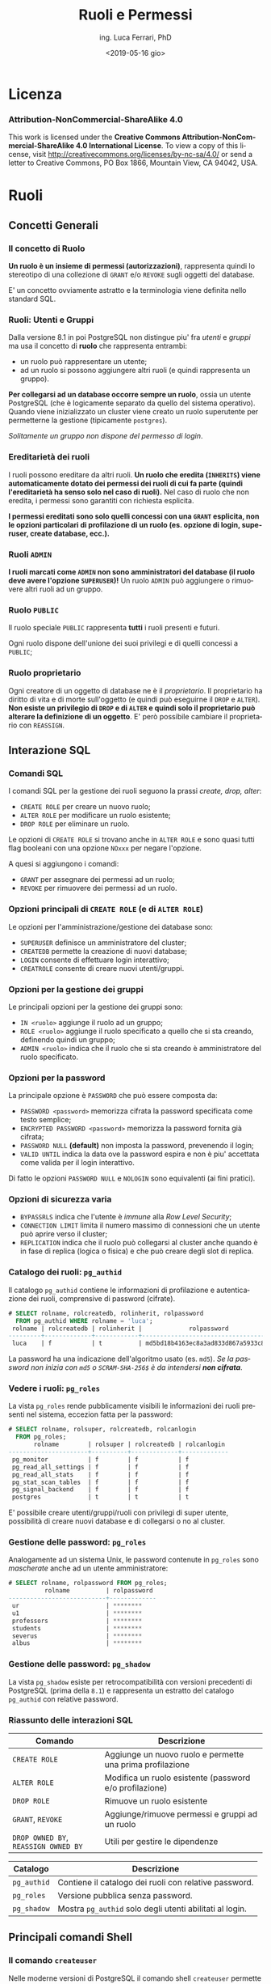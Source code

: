 #+TITLE:     Ruoli e Permessi
#+AUTHOR:    ing. Luca Ferrari, PhD
#+EMAIL:     fluca1978@gmail.com
#+DATE:      <2019-05-16 gio>
#+LANGUAGE:  it

#+OPTIONS:   H:3 num:nil toc:nil
#+OPTIONS:   TeX:t LaTeX:t skip:nil d:nil todo:t pri:nil tags:not-in-toc
#+INFOJS_OPT: view:nil toc:nil ltoc:t mouse:underline buttons:0 path:http://orgmode.org/org-info.js
#+EXPORT_SELECT_TAGS: export
#+EXPORT_EXCLUDE_TAGS: noexport
#+LINK_UP:
#+LINK_HOME:

#+startup: beamer
#+LaTeX_CLASS: beamer
#+latex_header: \mode<beamer>{\usetheme{magpie}}


#+BEAMER_HEADER: \subtitle{Utenti e gruppi}

#+BEAMER_HEADER: \institute[fluca1978]{fluca1978\\\url{https://fluca1978.github.io}}
#+BEAMER_FRAME_LEVEL: 1



#+LATEX_HEADER: \RequirePackage{fancyvrb}
#+LATEX_HEADER: \DefineVerbatimEnvironment{verbatim}{Verbatim}{fontsize=\scriptsize}


* Licenza
*** Attribution-NonCommercial-ShareAlike 4.0
This work is licensed under the *Creative Commons Attribution-NonCommercial-ShareAlike 4.0 International License*.
To view a copy of this license, visit http://creativecommons.org/licenses/by-nc-sa/4.0/ or send a letter to Creative Commons, PO Box 1866, Mountain View, CA 94042, USA.

* Ruoli
** Concetti Generali
*** Il concetto di Ruolo
*Un ruolo è un insieme di permessi (autorizzazioni)*, rappresenta quindi lo stereotipo di una collezione di ~GRANT~ e/o ~REVOKE~ sugli oggetti del database.

E' un concetto ovviamente astratto e la terminologia viene definita nello standard SQL.
*** Ruoli: Utenti e Gruppi
Dalla versione 8.1 in poi PostgreSQL non distingue piu' fra /utenti/ e /gruppi/ ma usa il concetto di *ruolo* che rappresenta entrambi:
- un ruolo può rappresentare un utente;
- ad un ruolo si possono aggiungere altri ruoli (e quindi rappresenta un gruppo).

*Per collegarsi ad un database occorre sempre un ruolo*, ossia un utente PostgreSQL (che è logicamente separato da quello del sistema operativo). Quando viene inizializzato un cluster viene creato un ruolo superutente per permetterne la gestione (tipicamente ~postgres~).

/Solitamente un gruppo non dispone del permesso di login/.

*** Ereditarietà dei ruoli
I ruoli possono ereditare da altri ruoli.
*Un ruolo che eredita (~INHERITS~) viene automaticamente dotato dei permessi dei ruoli di cui fa parte (quindi l'ereditarietà ha senso solo nel caso di ruoli).*
Nel caso di ruolo che non eredita, i permessi sono garantiti con richiesta esplicita.

*I permessi ereditati sono solo quelli concessi con una ~GRANT~ esplicita, non le opzioni particolari di profilazione di un ruolo (es. opzione di login, superuser, create database, ecc.).*

*** Ruoli ~ADMIN~
*I ruoli marcati come ~ADMIN~ non sono amministratori del database (il ruolo deve avere l'opzione ~SUPERUSER~)!*
Un ruolo ~ADMIN~ può aggiungere o rimuovere altri ruoli ad un gruppo.
*** Ruolo ~PUBLIC~
Il ruolo speciale ~PUBLIC~ rappresenta *tutti* i ruoli presenti e futuri.

Ogni ruolo dispone dell'unione dei suoi privilegi e di quelli concessi a ~PUBLIC~;
*** Ruolo proprietario
Ogni creatore di un oggetto di database ne è il /proprietario/. Il proprietario ha diritto di vita e di morte sull'oggetto (e quindi può eseguirne il ~DROP~ e ~ALTER~).
*Non esiste un privilegio di ~DROP~ e di ~ALTER~ e quindi solo il proprietario può alterare la definizione di un oggetto*. E' però possibile cambiare il proprietario con ~REASSIGN~.
** Interazione SQL
*** Comandi SQL
I comandi SQL per la gestione dei ruoli seguono la prassi /create, drop, alter/:
- ~CREATE ROLE~ per creare un nuovo ruolo;
- ~ALTER ROLE~ per modificare un ruolo esistente;
- ~DROP ROLE~ per eliminare un ruolo.

Le opzioni di ~CREATE ROLE~ si trovano anche in ~ALTER ROLE~ e sono quasi tutti flag booleani con una opzione ~NOxxx~ per negare l'opzione.

A quesi si aggiungono i comandi:
- ~GRANT~ per assegnare dei permessi ad un ruolo;
- ~REVOKE~ per rimuovere dei permessi ad un ruolo.
*** Opzioni principali di ~CREATE ROLE~ (e di ~ALTER ROLE~)
Le opzioni per l'amministrazione/gestione dei database sono:
- ~SUPERUSER~ definisce un amministratore del cluster;
- ~CREATEDB~ permette la creazione di nuovi database;
- ~LOGIN~ consente di effettuare login interattivo;
- ~CREATROLE~ consente di creare nuovi utenti/gruppi.
*** Opzioni per la gestione dei gruppi
Le principali opzioni per la gestione dei gruppi sono:
- ~IN <ruolo>~ aggiunge il ruolo ad un gruppo;
- ~ROLE <ruolo>~ aggiunge il ruolo specificato a quello che si sta creando, definendo quindi un gruppo;
- ~ADMIN <ruolo>~ indica che il ruolo che si sta creando è amministratore del ruolo specificato.
*** Opzioni per la password
La principale opzione è ~PASSWORD~ che può essere composta da:
- ~PASSWORD <password>~ memorizza cifrata la password specificata come testo semplice;
- ~ENCRYPTED PASSWORD <password>~ memorizza la password fornita già cifrata;
- ~PASSWORD NULL~ *(default)* non imposta la password, prevenendo il login;
- ~VALID UNTIL~ indica la data ove la password espira e non è piu' accettata come valida per il login interattivo.

Di fatto le opzioni ~PASSWORD NULL~ e ~NOLOGIN~ sono equivalenti (ai fini pratici).

*** Opzioni di sicurezza varia
- ~BYPASSRLS~ indica che l'utente è /immune/ alla /Row Level Security/;
- ~CONNECTION LIMIT~ limita il numero massimo di connessioni che un utente può aprire verso il cluster;
- ~REPLICATION~ indica che il ruolo può collegarsi al cluster anche quando è in fase di replica (logica o fisica) e che può creare degli slot di replica.
*** Catalogo dei ruoli: ~pg_authid~
Il catalogo ~pg_authid~ contiene le informazioni di profilazione e autenticazione dei ruoli, comprensive di password (cifrate).
#+begin_src sql
# SELECT rolname, rolcreatedb, rolinherit, rolpassword
  FROM pg_authid WHERE rolname = 'luca';
 rolname | rolcreatedb | rolinherit |             rolpassword
---------+-------------+------------+-------------------------------------
 luca    | f           | t          | md5bd18b4163ec8a3ad833d867a5933c8ec
#+end_src
La password ha una indicazione dell'algoritmo usato (es. ~md5~).
/Se la password non inizia con ~md5~ o ~SCRAM-SHA-256$~ è da intendersi *non cifrata*/.

*** Vedere i ruoli: ~pg_roles~
La vista ~pg_roles~ rende pubblicamente visibili le informazioni dei ruoli presenti nel sistema, eccezion fatta per la password:

#+begin_src sql
# SELECT rolname, rolsuper, rolcreatedb, rolcanlogin
  FROM pg_roles;
       rolname        | rolsuper | rolcreatedb | rolcanlogin
----------------------+----------+-------------+-------------
 pg_monitor           | f        | f           | f
 pg_read_all_settings | f        | f           | f
 pg_read_all_stats    | f        | f           | f
 pg_stat_scan_tables  | f        | f           | f
 pg_signal_backend    | f        | f           | f
 postgres             | t        | t           | t
#+end_src

E' possibile creare utenti/gruppi/ruoli con privilegi di super utente, possibilità di creare nuovi
database e di collegarsi o no al cluster.

*** Gestione delle password: ~pg_roles~
Analogamente ad un sistema Unix, le password contenute in ~pg_roles~ sono /mascherate/ anche ad un utente amministratore:

#+begin_src sql
# SELECT rolname, rolpassword FROM pg_roles;
          rolname          | rolpassword
---------------------------+-------------
 ur                        | ********
 u1                        | ********
 professors                | ********
 students                  | ********
 severus                   | ********
 albus                     | ********
#+end_src
*** Gestione delle password: ~pg_shadow~
La vista ~pg_shadow~ esiste per retrocompatibilità con versioni precedenti di PostgreSQL (prima della ~8.1~) e rappresenta un estratto del catalogo ~pg_authid~ con relative password.

*** Riassunto delle interazioni SQL
| Comando                              | Descrizione                                               |
|--------------------------------------+-----------------------------------------------------------|
| ~CREATE ROLE~                        | Aggiunge un nuovo ruolo e permette una prima profilazione |
| ~ALTER ROLE~                         | Modifica un ruolo esistente (password e/o profilazione)   |
| ~DROP ROLE~                          | Rimuove un ruolo esistente                                |
| ~GRANT~, ~REVOKE~                    | Aggiunge/rimuove permessi e gruppi ad un ruolo            |
| ~DROP OWNED BY~, ~REASSIGN OWNED BY~ | Utili per gestire le dipendenze                           |
|--------------------------------------+-----------------------------------------------------------|

| Catalogo    | Descrizione                                              |
|-------------+----------------------------------------------------------|
| ~pg_authid~ | Contiene il catalogo dei ruoli con relative password.    |
| ~pg_roles~  | Versione pubblica senza password.                        |
| ~pg_shadow~ | Mostra ~pg_authid~ solo degli utenti abilitati al login. |

** Principali comandi Shell
*** Il comando ~createuser~
Nelle moderne versioni di PostgreSQL il comando shell ~createuser~ permette la creazione di un ruolo (utente e/o gruppo).

Ad esempio per creare l'utente ~miguel~ con permesso di login e nessuna password impostata:
#+begin_src shell
% createuser --login -U postgres miguel
#+end_src

E' possibile eseguire il comando anche in modalità interattiva, simile ai programmi di gestione degli utenti dei sistemi Unix:

#+begin_sc shell
% createuser  -U postgres --interactive
Enter name of role to add: miguel
Shall the new role be a superuser? (y/n) n
Shall the new role be allowed to create databases? (y/n) n
Shall the new role be allowed to create more new roles? (y/n) n
#+end_src

*** Il comando ~dropuser~
Il comando shell ~dropuser~ permette l'eliminazione di un ruolo dal database:

#+begin_src shell
% dropuser -U postgres miguel
#+end_src

E' possibile usarlo con il flag ~--interactive~ per fare in modo che il programma chieda conferma dell'eliminazione ed eventualmente il ruolo da eliminare.

* Esempi sui ruoli
** Ruoli e Permessi
*** Ambiente di prova
Si supponga di avere una tabella alla quale sono rimossi tutti i permessi (nessuno può operarvi sopra):

#+begin_src sql
# CREATE TABLE t_perms( v int );
# REVOKE ALL ON t_perms FROM PUBLIC;
#+end_src
*** Creazione dei gruppi
Si supponga di voler creare un gruppo di sola lettura, uno di inserimento/modifica e uno di cancellazione per la tabella di esempio:

#+begin_src sql
# CREATE ROLE group_read   WITH NOLOGIN NOINHERIT;
# CREATE ROLE group_write  WITH NOLOGIN NOINHERIT;
# CREATE ROLE group_delete WITH NOLOGIN NOINHERIT;

# GRANT SELECT        ON t_perms TO group_read;
# GRANT INSERT,UPDATE ON t_perms TO group_write;
# GRANT DELETE        ON t_perms TO group_delete;
#+end_src

*** Creazione di un utente in un gruppo
E' possibile specificare con ~IN ROLE~ a quale gruppo un utente appartiene, oppure fornire la ~GRANT~ di un ruolo ad un altro.

#+begin_src sql
# CREATE ROLE harry WITH LOGIN IN ROLE group_read;

-- oppure equivalentemente
# CREATE ROLE harry WITH LOGIN;
# GRANT group_read TO harry;
#+end_src

/Non si può modificare la composizione di un gruppo con un ~ALTER ROLE~!/

*** Permessi in azione: lettura
L'utente ~harry~ può leggere la tabella ma non può inserirvi ovviamente nuovi record.
#+begin_src sql
testdb=> SELECT current_role;
 current_role
--------------
 harry
(1 row)

=> INSERT INTO t_perms( v ) VALUES( 1 );
ERROR:  permission denied for table t_perms
=> SELECT * FROM t_perms;
 v
---
(0 rows)
#+end_src
*** Permessi in azione: scrittura
Se si aggiunge il gruppo ~group_write~ all'utente ~harry~ si possono effettuare scritture sulla tabella.
#+begin_src sql
# GRANT group_write TO harry;

=> SELECT current_role;
 current_role
--------------
 harry
(1 row)

=> INSERT INTO t_perms( v ) VALUES( 1 );
INSERT 0 1
#+end_src

*** Cancellazione di un ruolo
Il comando ~DROP ROLE~ (eventualmente con ~IF EXISTS~) consente di eliminare un ruolo, ma questo è possibile solo se il ruolo non ha oggetti associati (ad esempio privilegi).

#+begin_src sql
 DROP ROLE group_write;
ERROR:  role "group_write" cannot be dropped because some objects depend on it
DETAIL:  privileges for table t_perms
#+end_src

Un trucco rapido consiste nel cancellare tutti gli oggetti posseduti da un ruolo:
#+begin_src sql
# DROP OWNED BY group_write;
# DROP ROLE group_write;
#+end_src

*** Permessi in azione: innestamento
Si aggiunge il ruolo ~group_delete~ al ruolo ~group_write~, e quindi di riflesso a ~harry~ che fa parte dell'ultimo. Tuttavia il permesso non è usabile dall'utente ~harry~!

#+begin_src sql
# GRANT group_delete TO group_write;

=> SELECT current_role;
 current_role
--------------
 harry
(1 row)

=> INSERT INTO t_perms( v ) VALUES( 2 );
INSERT 0 1
=> DELETE FROM t_perms;
ERROR:  permission denied for table t_perms
#+end_src
*** Innestamento dei ruoli: ~SET ROLE~
L'utente deve esplicitamente cambiare gruppo per poter prendere i permessi di quel gruppo, e ciò avviene con ~SET ROLE~.
#+begin_src sql
=> SET ROLE group_delete;
SET
=> SELECT current_role;
 current_role
--------------
 group_delete
(1 row)

=> DELETE FROM t_perms;
DELETE 2
#+end_src
*** ~INHERITS~ e l'innestamento dei ruoli
Nelle versioni obsolete di PostgreSQL (prima della 10.1) l'opzione ~INHERITS~ non era il default, nelle versioni recenti ~INHERTIS~ è sempre il default.
*** Esempio con ~INHERITS~
Se i gruppi fossero stati creati con ~INHERITS~ (clausola di default) i permessi sarebbero stati forniti direttamente.
#+begin_src sql
# CREATE ROLE group_read   WITH NOLOGIN INHERIT;
# CREATE ROLE group_write  WITH NOLOGIN INHERIT;
# CREATE ROLE group_delete WITH NOLOGIN INHERIT;

# GRANT SELECT        ON t_perms TO group_read;
# GRANT INSERT,UPDATE ON t_perms TO group_write;
# GRANT DELETE        ON t_perms TO group_delete;

# GRANT group_read  TO harry;
# GRANT group_write TO harry;

# GRANT group_delete TO group_write;
#+end_src

*** Esempio con ~INHERITS~: risultato
Siccome ~group_write~ /eredita/ da ~group_delete~ allora il primo ha il permesso di cancellazione.
Transativamente, siccome ~harry~ eredita da ~group_write~ si ha che il permesso di cancellazione è consentito anche a tale utente.

#+begin_src sql
=> SELECT current_role;
 current_role
--------------
 harry
(1 row)

=> INSERT INTO t_perms( v ) VALUES( 3 );
INSERT 0 1
=> DELETE FROM t_perms;
DELETE 1
#+end_src

*** Esempio con ~INHERITS~ parziale
Immaginiamo di aver creato i ruoli come segue:
#+begin_src sql
# CREATE ROLE group_read   WITH NOLOGIN INHERIT;
# CREATE ROLE group_write  WITH NOLOGIN NOINHERIT; -- non si eredita
# CREATE ROLE group_delete WITH NOLOGIN INHERIT;

# GRANT SELECT        ON t_perms TO group_read;
# GRANT INSERT,UPDATE ON t_perms TO group_write;
# GRANT DELETE        ON t_perms TO group_delete;

# GRANT group_read  TO harry;
# GRANT group_write TO harry;

# GRANT group_delete TO group_write;
#+end_src

*** Esempio con ~INHERITS~ parziale: risultato
#+begin_src sql
=> SELECT current_role;
 current_role
--------------
 harry
(1 row)

=> DELETE FROM t_perms;
ERROR:  permission denied for table t_perms

=> SET ROLE group_write;
SET
=> DELETE FROM t_perms;
ERROR:  permission denied for table t_perms

=> SET ROLE group_delete;
SET
=> DELETE FROM t_perms;
DELETE 0
#+end_src

** Amministrazione dei gruppi
*** Esempio di ~ADMIN~: aggiungere un ruolo ad un gruppo
Senza il flag ~ADMIN~ non si possono aggiungere altri ruoli ad un gruppo.
#+begin_src sql
=> SELECT current_role;
 current_role
--------------
 group_delete
(1 row)

=> GRANT group_read TO group_write;
ERROR:  must have admin option on role "group_read"
#+end_src
*** Esempio di ~ADMIN~ (funzionante): aggiungere un ruolo ad un gruppo
#+begin_src sql
# CREATE ROLE group_read WITH NOLOGIN ADMIN harry;
-- harry amministra il gruppo group_read

=> SELECT current_role;
 current_role
--------------
 harry
(1 row)

=> GRANT group_read TO group_write;
GRANT ROLE
#+end_src
*** ~ADMIN~ e ~WITH ADMIN OPTION~
Se non si inserisce al momento della creazione di un ruolo il suo amministratore si può sempre agire con una ~GRANT~ successiva:

#+begin_src sql
# CREATE ROLE group_read WITH NOLOGIN ADMIN harry;
-- equivalente a ...
# CREATE ROLE group_read WITH NOLOGIN;
# GRANT group_read TO harry WITH ADMIN OPTION;
#+end_src

* ~pg_hba.conf~
** Connessione al database
La connessione ad un database avviene attraverso un filtro /Host Based Access/: deve essere garantito il permesso di connessione dall'host sorgente, dal ruolo (~LOGIN~ option) e al database specifico.
Il file ~pg_hba.conf~ contiene le informazioni di login.

*E' sufficiente un ~SIGHUP~ per far riconoscere al cluster le modifiche ai permessi di connessione!*
** Gruppi & login
Per usare un gruppo si deve indicare il nome del gruppo con il simbolo ~+~ (chi si ricorda di NIS?):
#+begin_src shell
host all luca        127.0.0.1/32 trust
host all +group_read 127.0.0.1/32 trust
#+end_src

L'utente ~luca~ ha accesso, tutti gli utenti che appartengono al gruppo ~group_read~ (quindi anche ~harry~) hanno accesso.

Lo stesso si può scrivere come:
#+begin_src shell
host all luca,+group_read 127.0.0.1/32 trust
#+end_src
** La vista ~pg_hba_file_rules~
La vista ~pg_hba_file_rules~ consente di effettuare il /debugging/ delle impostazione di autenticazione e di capire chi può collegarsi al database. La colonna ~error~ indica se la particolare riga risulta in errore.

#+begin_src sql
# SELECT line_number,error, database,
  user_name, address, netmask, auth_method
  FROM pg_hba_file_rules;

line_number | 88
error       |
database    | {all}
user_name   | {+group_read}
address     | 127.0.0.1
netmask     | 255.255.255.255
auth_method | trust
#+end_src
** Usare ~pg_hba_file_rules~ per trovare gli errori
#+begin_src sql
# SELECT line_number, error
  FROM pg_hba_file_rules
  WHERE error IS NOT NULL;
-[ RECORD 1 ]-----------------------------------------
line_number | 88
error       | invalid authentication method "trustme!"
#+end_src

la linea ~88~ presenta qualche errore

#+begin_src shell
% sudo head -n 88 $PGDATA/pg_hba.conf | tail -n 1
host all +group_read 127.0.0.1/32 trustme!
#+end_src

* ACL
** Access Control List
PostgreSQL memorizza i permessi dati con ~GRANT~ come /Access Contol List (ACL)/.

Ogni ACL (~aclitem~)  è formata da tre parti:
- *utente a cui i privilegi si riferiscono*;
- *stringa dei permessi* (simile a quella dei file Unix);
- *utente che ha concesso il permesso*.

Le ACL sono memorizzate come array ~aclitem[]~ in ~pg_class~.

** La stringa dei permessi
Ogni lettera nella stringa ACL si riferisce ad un permesso specifico:
#+begin_src shell
r -- SELECT ("read")        t -- TRIGGER
w -- UPDATE ("write")       X -- EXECUTE
a -- INSERT ("append")      U -- USAGE
d -- DELETE                 C -- CREATE
D -- TRUNCATE               c -- CONNECT
x -- REFERENCES             T -- TEMPORARY
          arwdDxt -- ALL PRIVILEGES
#+end_src
*** Vedere i permessi concessi: ~\dp~
I permessi vengono memorizzati internamente mediante delle Access Control List.
E' possibile vedere i permessi concessi con il comando ~psql(1)~ *~\dp~*.
#+begin_src sql
# \dp t_perms
Access privileges
-[ RECORD 1 ]-----+--------------------------
Schema            | public
Name              | t_perms
Type              | table
Access privileges | postgres=arwdDxt/postgres+
                  | group_write=aw/postgres
#+end_src
*** Interpretare la stringa ACL
La stringa ~group_write=aw/postgres~ si interpreta come segue: l'utente ~group_write~ *ha* il permesso di ~INSERT~ (~a~) e di ~UPDATE~ (~w~) sulla tabella ~t_perms~ concessogli dal ruolo ~postgres~.

La stringa ~postgres=arwdDxt/postgres+~ indica che l'utente ~postgres~ *ha tutti i permessi* (~arwdDxt~) sulla tabella ~t_perms~, i permessi sono stati concessi dall'utente stesso (quindi è il proprietario), che ha il permesso di concedere altri permessi (~+~).
*** Un esempio piu' complesso di uso di ~\dp~
 #+begin_src sql
 > \dp soci

 Access privileges | conoscerelinux=arwdDxt/conoscerelinux
 Column privileges | nome:                                      +
                   |   enrico=r/conoscerelinux                  +
                   | data_associazione:                         +
                   |   enrico=w/conoscerelinux
 Policies          | mypol:                                     +
                   |   (u): (data_associazione IS NOT NULL)     +
                   |   (c): (lower(nome) = (CURRENT_USER)::text)+
                   |   to: enrico

 #+end_src
*** Decodificare a mano i permessi (con CTE e string manipulation)
#+begin_src sql
> WITH acl AS (
   -- 1) si estraggono le ACL come tuple di stringhe
   SELECT unnest( relacl::text[] ) AS acl
   FROM pg_class
   WHERE relname = 't_perms'
   AND relkind = 'r'
)
#+end_src
*** Decodificare a mano i permessi (con CTE e string manipulation) (2)
#+begin_src sql
 ,split_acl AS (
   -- 2) si estraggono i singoli pezzi della ACL
   -- separando dove vi sono i simboli '=' e '/'
    SELECT acl,
     position( '=' in acl ) AS equal_at,
     substring( acl from 1
              for position( '=' in acl ) - 1 )
              AS granted_to,
     substring( acl from
              position( '=' in acl ) + 1
              for position( '/' in acl )
                  - position( '=' in acl ) - 1 )
              AS granted_what,
     substring( acl from
                 position( '/' in acl ) + 1 )
              AS grantee
    FROM acl
 )
#+end_src
*** Decodificare a mano i permessi (con CTE e string manipulation) (3)
#+begin_src sql
 , decode_acl AS (
   SELECT CASE
          WHEN position( 'r' in granted_what ) > 0
          THEN 'SELECT' END
         ,CASE
          WHEN position( 'd' in granted_what ) > 0
          THEN 'DELETE' END
         ,CASE
          WHEN position( 'D' in granted_what ) > 0
          THEN 'TRUNCATE' END
          -- e così via
   , * FROM split_acl
)

-- query finale
SELECT * FROM decode_acl;
#+end_src
* TODO Conclusioni
